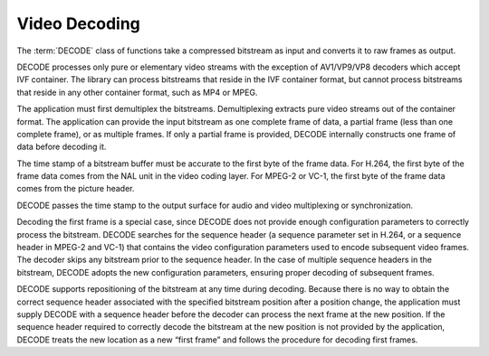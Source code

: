 ==============
Video Decoding
==============

The :term:`DECODE` class of functions take a compressed bitstream as input and
converts it to raw frames as output.

DECODE processes only pure or elementary video streams with the exception of
AV1/VP9/VP8 decoders which accept IVF container. The library can process
bitstreams that reside in the IVF container format, but cannot process bitstreams that reside in any other container format, such as MP4 or MPEG.

The application must first demultiplex the bitstreams. Demultiplexing
extracts pure video streams out of the container format. The application can
provide the input bitstream as one complete frame of data, a partial frame (less
than one complete frame), or as multiple frames. If only a partial frame is
provided, DECODE internally constructs one frame of data before decoding it.

The time stamp of a bitstream buffer must be accurate to the first byte of the
frame data. For H.264, the first byte of the frame data comes from the NAL unit
in the video coding layer. For MPEG-2 or VC-1, the first byte of the frame data
comes from the picture header.

DECODE passes the time stamp to the output surface for audio and video
multiplexing or synchronization.

Decoding the first frame is a special case, since DECODE does not provide
enough configuration parameters to correctly process the bitstream. DECODE
searches for the sequence header (a sequence parameter set in H.264, or a
sequence header in MPEG-2 and VC-1) that contains the video configuration
parameters used to encode subsequent video frames. The decoder skips any
bitstream prior to the sequence header. In the case of multiple sequence headers
in the bitstream, DECODE adopts the new configuration parameters, ensuring
proper decoding of subsequent frames.

DECODE supports repositioning of the bitstream at any time during decoding.
Because there is no way to obtain the correct sequence header associated with
the specified bitstream position after a position change, the application must
supply DECODE with a sequence header before the decoder can process the next
frame at the new position. If the sequence header required to correctly decode
the bitstream at the new position is not provided by the application, DECODE
treats the new location as a new “first frame” and follows the procedure for
decoding first frames.